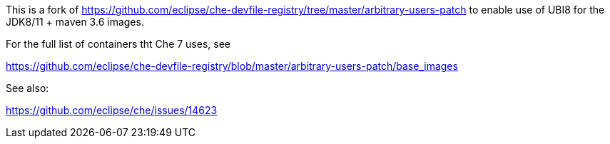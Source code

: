 This is a fork of https://github.com/eclipse/che-devfile-registry/tree/master/arbitrary-users-patch to enable use of UBI8 for the JDK8/11 + maven 3.6 images.

For the full list of containers tht Che 7 uses, see

https://github.com/eclipse/che-devfile-registry/blob/master/arbitrary-users-patch/base_images

See also:

https://github.com/eclipse/che/issues/14623
